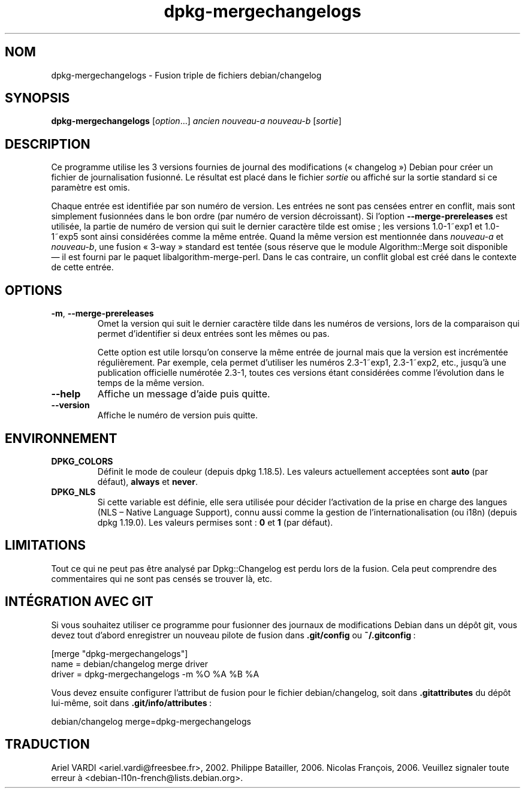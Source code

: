 .\" dpkg manual page - dpkg-mergechangelogs(1)
.\"
.\" Copyright © 2009-2010 Raphaël Hertzog <hertzog@debian.org>
.\"
.\" This is free software; you can redistribute it and/or modify
.\" it under the terms of the GNU General Public License as published by
.\" the Free Software Foundation; either version 2 of the License, or
.\" (at your option) any later version.
.\"
.\" This is distributed in the hope that it will be useful,
.\" but WITHOUT ANY WARRANTY; without even the implied warranty of
.\" MERCHANTABILITY or FITNESS FOR A PARTICULAR PURPOSE.  See the
.\" GNU General Public License for more details.
.\"
.\" You should have received a copy of the GNU General Public License
.\" along with this program.  If not, see <https://www.gnu.org/licenses/>.
.
.\"*******************************************************************
.\"
.\" This file was generated with po4a. Translate the source file.
.\"
.\"*******************************************************************
.TH dpkg\-mergechangelogs 1 %RELEASE_DATE% %VERSION% "suite dpkg"
.nh
.SH NOM
dpkg\-mergechangelogs \- Fusion triple de fichiers debian/changelog
.
.SH SYNOPSIS
\fBdpkg\-mergechangelogs\fP [\fIoption\fP...] \fIancien\fP \fInouveau\-a\fP \fInouveau\-b\fP
[\fIsortie\fP]
.
.SH DESCRIPTION
.P
Ce programme utilise les 3 versions fournies de journal des modifications
(«\ changelog\ ») Debian pour créer un fichier de journalisation fusionné. Le
résultat est placé dans le fichier \fIsortie\fP ou affiché sur la sortie
standard si ce paramètre est omis.
.P
Chaque entrée est identifiée par son numéro de version. Les entrées ne sont
pas censées entrer en conflit, mais sont simplement fusionnées dans le bon
ordre (par numéro de version décroissant). Si l'option
\fB\-\-merge\-prereleases\fP est utilisée, la partie de numéro de version qui suit
le dernier caractère tilde est omise\ ; les versions 1.0\-1~exp1 et 1.0\-1~exp5
sont ainsi considérées comme la même entrée. Quand la même version est
mentionnée dans \fInouveau\-a\fP et \fInouveau\-b\fP, une fusion «\ 3\-way\ » standard
est tentée (sous réserve que le module Algorithm::Merge soit disponible —\ il
est fourni par le paquet libalgorithm\-merge\-perl. Dans le cas contraire, un
conflit global est créé dans le contexte de cette entrée.
.
.SH OPTIONS
.TP 
\fB\-m\fP, \fB\-\-merge\-prereleases\fP
Omet la version qui suit le dernier caractère tilde dans les numéros de
versions, lors de la comparaison qui permet d'identifier si deux entrées
sont les mêmes ou pas.
.sp
Cette option est utile lorsqu'on conserve la même entrée de journal mais que
la version est incrémentée régulièrement. Par exemple, cela permet
d'utiliser les numéros 2.3\-1~exp1, 2.3\-1~exp2, etc., jusqu'à une publication
officielle numérotée 2.3\-1, toutes ces versions étant considérées comme
l'évolution dans le temps de la même version.
.TP 
\fB\-\-help\fP
Affiche un message d'aide puis quitte.
.TP 
\fB\-\-version\fP
Affiche le numéro de version puis quitte.
.
.SH ENVIRONNEMENT
.TP 
\fBDPKG_COLORS\fP
Définit le mode de couleur (depuis dpkg\ 1.18.5). Les valeurs actuellement
acceptées sont \fBauto\fP (par défaut), \fBalways\fP et \fBnever\fP.
.TP 
\fBDPKG_NLS\fP
Si cette variable est définie, elle sera utilisée pour décider l'activation
de la prise en charge des langues (NLS –\ Native Language Support), connu
aussi comme la gestion de l'internationalisation (ou i18n) (depuis
dpkg\ 1.19.0). Les valeurs permises sont\ : \fB0\fP et \fB1\fP (par défaut).
.
.SH LIMITATIONS
.P
Tout ce qui ne peut pas être analysé par Dpkg::Changelog est perdu lors de
la fusion. Cela peut comprendre des commentaires qui ne sont pas censés se
trouver là,\ etc.
.
.SH "INTÉGRATION AVEC GIT"
.P
Si vous souhaitez utiliser ce programme pour fusionner des journaux de
modifications Debian dans un dépôt git, vous devez tout d'abord enregistrer
un nouveau pilote de fusion dans \fB.git/config\fP ou \fB~/.gitconfig\fP\ :
.P
 [merge "dpkg\-mergechangelogs"]
     name = debian/changelog merge driver
     driver = dpkg\-mergechangelogs \-m %O %A %B %A
.P
Vous devez ensuite configurer l'attribut de fusion pour le fichier
debian/changelog, soit dans \fB.gitattributes\fP du dépôt lui\-même, soit dans
\&\fB.git/info/attributes\fP\ :
.P
 debian/changelog merge=dpkg\-mergechangelogs
.SH TRADUCTION
Ariel VARDI <ariel.vardi@freesbee.fr>, 2002.
Philippe Batailler, 2006.
Nicolas François, 2006.
Veuillez signaler toute erreur à <debian\-l10n\-french@lists.debian.org>.

